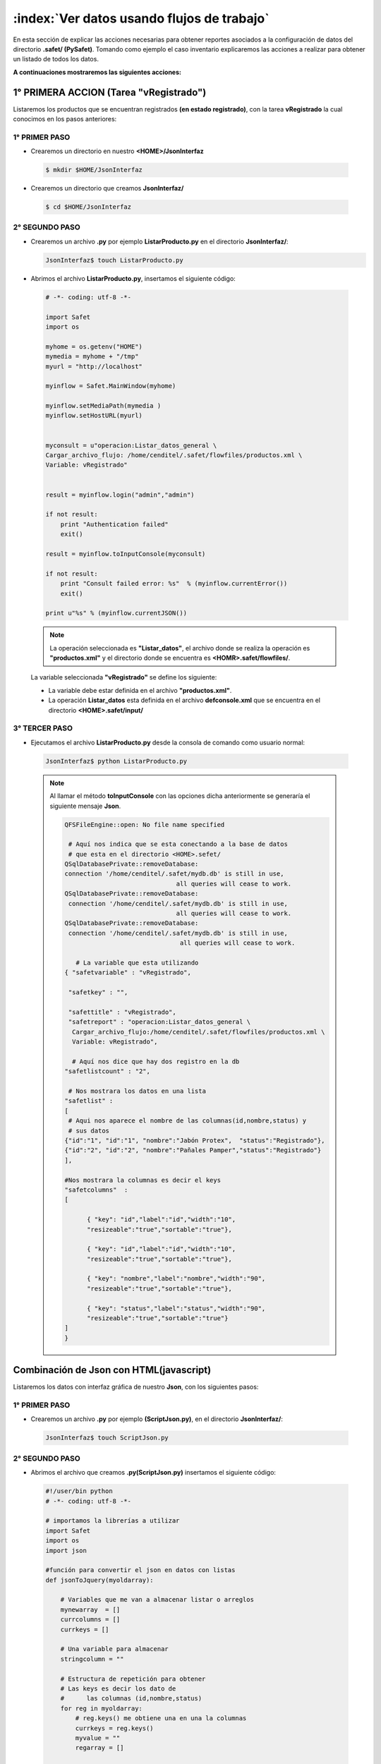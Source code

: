 ,,,,,,,,,,,,,,,,,,,,,,,,,,,,,,,,,,,,,,,,,,,,,,,,,,,,,
:index:`Ver datos usando flujos de trabajo`
,,,,,,,,,,,,,,,,,,,,,,,,,,,,,,,,,,,,,,,,,,,,,,,,,,,,,

En esta sección de explicar las acciones necesarias para obtener reportes asociados a la configuración de datos del directorio **.safet/ (PySafet)**. Tomando como ejemplo el caso inventario explicaremos las acciones a realizar para obtener un listado de todos los datos. 


**A continuaciones mostraremos las siguientes acciones:**

+++++++++++++++++++++++++++++++++++++++++
1° PRIMERA ACCION (Tarea "vRegistrado")
+++++++++++++++++++++++++++++++++++++++++


Listaremos los productos que se encuentran registrados **(en estado registrado)**, con la tarea **vRegistrado** la cual conocimos en los pasos anteriores:

.. seealso:: 

  .. code-block:: html

	<!--
	**************
	| Registrado |
	**************
	-->
	<task title="en inventario" id="Registrado">
	<port side="forward" type="split">
	<connection query="true" options="" source="final"/>
	</port>
	             <!-- nombre de las columnas(id,nombre,status),  variable(id="vRegistrado")-->
	<variable config="1" documentsource="select id,nombre,status from productos" 
	type="sql" tokenlink="" id="vRegistrado" rolfield="(select rol from productos_registro
	where productoid=productos.id and regstatus='Registrado') as rol" scope="task"
	timestampfield="(select fecha from productos_registro
	where productoid=productos.id and regstatus='Registrado') as fecha"/>
	</task>




----------------
1° PRIMER PASO
----------------

- Crearemos un directorio en nuestro **<HOME>/JsonInterfaz** 

 .. code-block:: bash

	$ mkdir $HOME/JsonInterfaz


- Crearemos un directorio  que creamos **JsonInterfaz/** 

 .. code-block:: bash

	$ cd $HOME/JsonInterfaz


-----------------
2°  SEGUNDO PASO
-----------------

- Crearemos un archivo **.py** por ejemplo **ListarProducto.py** en el directorio **JsonInterfaz/**:

  .. code-block:: bash

    JsonInterfaz$ touch ListarProducto.py

- Abrimos el archivo **ListarProducto.py**, insertamos el siguiente código:

 .. code-block:: python

     # -*- coding: utf-8 -*-

     import Safet
     import os

     myhome = os.getenv("HOME")
     mymedia = myhome + "/tmp"
     myurl = "http://localhost"

     myinflow = Safet.MainWindow(myhome)

     myinflow.setMediaPath(mymedia )
     myinflow.setHostURL(myurl) 


     myconsult = u"operacion:Listar_datos_general \
     Cargar_archivo_flujo: /home/cenditel/.safet/flowfiles/productos.xml \
     Variable: vRegistrado"


     result = myinflow.login("admin","admin") 

     if not result:
         print "Authentication failed"
         exit()

     result = myinflow.toInputConsole(myconsult)

     if not result:
         print "Consult failed error: %s"  % (myinflow.currentError())
         exit()

     print u"%s" % (myinflow.currentJSON())


 .. note:: La operación seleccionada es **"Listar_datos"**, el archivo donde se realiza la operación es **"productos.xml"** y el directorio donde se encuentra es **<HOMR>.safet/flowfiles/**.

 La variable seleccionada **"vRegistrado"** se define los siguiente:

 - La variable debe estar definida en el archivo **"productos.xml"**.
 - La operación **Listar_datos** esta definida en el archivo **defconsole.xml** que se encuentra en el directorio **<HOME>.safet/input/**


----------------
3° TERCER PASO
----------------

- Ejecutamos el archivo **ListarProducto.py** desde la consola de comando como usuario normal:

 .. code-block:: bash

    JsonInterfaz$ python ListarProducto.py

 .. note:: Al llamar el método **toInputConsole** con las opciones dicha anteriormente se generaría el siguiente mensaje **Json**.

  .. code-block:: bash

   QFSFileEngine::open: No file name specified

    # Aquí nos indica que se esta conectando a la base de datos
    # que esta en el directorio <HOME>.sefet/
   QSqlDatabasePrivate::removeDatabase: 
   connection '/home/cenditel/.safet/mydb.db' is still in use, 
                                 all queries will cease to work.
   QSqlDatabasePrivate::removeDatabase: 
    connection '/home/cenditel/.safet/mydb.db' is still in use, 
                                 all queries will cease to work.
   QSqlDatabasePrivate::removeDatabase: 
    connection '/home/cenditel/.safet/mydb.db' is still in use,
                                  all queries will cease to work.

      # La variable que esta utilizando
   { "safetvariable" : "vRegistrado",

    "safetkey" : "",

    "safettitle" : "vRegistrado",
    "safetreport" : "operacion:Listar_datos_general \
     Cargar_archivo_flujo:/home/cenditel/.safet/flowfiles/productos.xml \
     Variable: vRegistrado",

     # Aquí nos dice que hay dos registro en la db
   "safetlistcount" : "2",

    # Nos mostrara los datos en una lista
   "safetlist" : 
   [
    # Aqui nos aparece el nombre de las columnas(id,nombre,status) y 
    # sus datos 
   {"id":"1", "id":"1", "nombre":"Jabón Protex",  "status":"Registrado"},
   {"id":"2", "id":"2", "nombre":"Pañales Pamper","status":"Registrado"}
   ],

   #Nos mostrara la columnas es decir el keys
   "safetcolumns"  :
   [

	 { "key": "id","label":"id","width":"10",
	 "resizeable":"true","sortable":"true"},

	 { "key": "id","label":"id","width":"10",
	 "resizeable":"true","sortable":"true"},

	 { "key": "nombre","label":"nombre","width":"90",
	 "resizeable":"true","sortable":"true"},

	 { "key": "status","label":"status","width":"90",
	 "resizeable":"true","sortable":"true"}  
   ]
   }



+++++++++++++++++++++++++++++++++++++++++
Combinación de Json con HTML(javascript)
+++++++++++++++++++++++++++++++++++++++++

Listaremos los datos con interfaz gráfica de nuestro **Json**, con los siguientes pasos:

------------------
1° PRIMER PASO
------------------

- Crearemos un archivo **.py** por ejemplo **(ScriptJson.py)**, en el directorio **JsonInterfaz/**:

 .. code-block:: bash

	JsonInterfaz$ touch ScriptJson.py



 .. _SegundoPaso:

------------------
2° SEGUNDO PASO
------------------
- Abrimos el archivo que creamos **.py(ScriptJson.py)** insertamos el siguiente código:

 .. code-block:: python

	#!/user/bin python
	# -*- coding: utf-8 -*-

	# importamos la librerías a utilizar
	import Safet
	import os
	import json

	#función para convertir el json en datos con listas
	def jsonToJquery(myoldarray):

	    # Variables que me van a almacenar listar o arreglos
	    mynewarray  = []
	    currcolumns = []
	    currkeys = []

	    # Una variable para almacenar 
	    stringcolumn = ""

	    # Estructura de repetición para obtener 
	    # Las keys es decir los dato de 
	    #      las columnas (id,nombre,status)
	    for reg in myoldarray:
	        # reg.keys() me obtiene una en una la columnas 
	        currkeys = reg.keys()
	        myvalue = ""
	        regarray = []

	        # Estructura de repetición anidada
	        # Se obtienen los datos de la columnas 
	        #      es decir del (id,nombre,status)
	        for currkey in currkeys: 
	            # optienes el datos
	            myvalue  = reg[currkey]
	            # Insertamos el dato dentro de la lista regarray[]
	            regarray.insert(0,myvalue)

	        # Se añade la lista regarray[] es decir datos de las tablas 
	        mynewarray.append(regarray)


	    #Estructura de repetición para obtener las columnas para javascript
	    for currkey in currkeys:
	        # Optenemos las columnas que se almacenan en un diccionario
	        currcolumn = { "sTitle" : currkey }
	        # Se inserta en la lista currcolumn[] el diccionario
	        currcolumns.insert(0,currcolumn)

	    # Retornamos la función con 2 listas
	    # mynewarray[] que son los datos de la tablas o columnas
	    # currcolumns[] que es un diccionario que contienes las columnas de
	    #                                          la tablas de los datos
	    return (mynewarray,currcolumns)


	# función para escribir los datos obtenido en un archivo .js(javascript)
	def writeJsonData(data,columns,Variable,filename):

	    # u"%s" para almacenan los datos y las columnas
	    stringnewarray = u"%s" %  data
	    stringcolumns = u"%s" % columns

	    # se abre el archivo de tipo escritura
	    file = open(filename, "w")

	    # Escribimos el nombre de lista para datos y para las columnas
	    datatowrite = u"dataInventory \ 
	       = %s\n\ncolumnInventory = %s" % ( stringnewarray, stringcolumns )

	    # Se obtiene el valor de la variable
	    variablewrite = "Variable = %s" % (Variable)

	    # datatowrite.replace para que en el archivo 
	    #                  .js se me eliminar "u'"por "'"
	    datatowrite =  datatowrite.replace("u'","'")
	    variablewrite =  variablewrite.replace("u'","'")

	    # salto de linea
	    datatowrite = datatowrite + "\n"

	    # Escribimos en archivo las dos listas
	    file.write(datatowrite)
	    file.write(variablewrite)

	    # Cerramos el archivo
	    file.close()

	# Mi función principal
	def Principal():

	    # Se localiza en el directorio <HOME>
	    myhome = os.getenv("HOME")
	    mymedia = myhome + "/tmp"
	    myurl = "http://localhost"

	    # Mi constructor MainWindow
	    myinflow = Safet.MainWindow(myhome)

	    myinflow.setMediaPath(mymedia )
	    myinflow.setHostURL(myurl) 

	    # Mi consulta de vRegistrado y su operación listar datos 
	    #que se encuentra en el directorio <HOME>.safe/flowfiles/
	    myconsult = u"operacion:Listar_datos \ 
	       Cargar_archivo_flujo: %s/.safet/flowfiles/productos.xml \ 
	       Variable: vRegistrado " % (myhome)

	    # Nombre de usuario y si password
	    result = myinflow.login("admin","admin") 

	    if not result:
	        print "Authentication failed"
	        exit()

	    # Obtiene los el json de archivo toInputConsole.xml 
	    result = myinflow.toInputConsole(myconsult)

	    if not result:
	        print "Consult failed error: %s"  % (myinflow.currentError())
	        exit()

	    # Se obtiene mis datos json 
	    mystringdata = u"%s" % myinflow.currentJSON();

	    # Me carga los datos json
	    mydata = json.loads(mystringdata)

	    # Llámanos a la función con el nombre jsonToJquery() 
	    # para modificar el json
	    # Se le pasa 1 parámetro
	        # primero mydata con el nombre de la lista

	    # Se almacenan los datos en 2 variable 
	    # La cual la función esta retornando 2 resultados 
		#               el array y las columnas del json
	    (mynewarray,currcolumns) = jsonToJquery(mydata["safetlist"])

	    #Llámanos a la función que la llámanos writeJsonData()
	    #            para insertar los datos en un archivo
	    #Se le pasan 3 parámetro:
	        #primero mynewarray 
	        #Segundo currcolumns
	        #Tercero el nombre del archivo .js 
	    writeJsonData(mynewarray,currcolumns,[mydata["safetvariable"]],"dataInventory.js")

	if __name__ == "__main__":

	    # Mi función principal
	    Principal()


 .. note:: **Este Script se utiliza para poder ver los datos con la libreria jquery de manara más dinamica.**

 .. _TercerPaso:

----------------------
3° TERCER PASO
----------------------

- Ejecutamos el archivo **.py(ScriptJson.py)** desde la consola de comando como usuario normal:


 .. code-block:: bash

	JsonInterfaz$ python ScriptJson.py

 .. note:: **Nos mostrara el siguiente mensaje, significando que funciono correctamente el Script**

   .. code-block:: bash

	QFSFileEngine::open: No file name specified
	QSqlDatabasePrivate::removeDatabase: connection '/home/cenditel/
       .safet/mydb.db' is still in use, all queries will cease to work.
	QSqlDatabasePrivate::removeDatabase: connection '/home/cenditel/
       .safet/mydb.db' is still in use, all queries will cease to work.
	QSqlDatabasePrivate::removeDatabase: connection '/home/cenditel/
       .safet/mydb.db' is still in use, all queries will cease to work.


 .. note:: AL ejecutar Script **(ScriptJson.py)** se genera un archivo **javascript** llamado **dataInventory.js** que contiene las columnas de la tabla y sus datos


----------------
4° CUARTO PASO
----------------



- Crearemos un archivo **.html** por ejemplo **(InventarioJson.html)**, en el directorio **JsonInterfaz/**:

 .. code-block:: bash

	JsonInterfaz$ touch InventarioJson.html

- Abrimos el archivo que creamos **.html(InventarioJson.html)**, insertamos el siguiente código:


 .. code-block:: html

	<html>
	<head>


	  <link rel="stylesheet" type="text/css" 
	  href="http://ajax.aspnetcdn.com/ajax/
	      jquery.dataTables/1.9.4/css/jquery.dataTables.css">
	</head>

	<body>

	<!-- Aqui se crea la tabla dentro de la etiqueta <body>-->
	<table cellpadding="0" cellspacing="0" border="0" 
	      class="display" name="safettable0" id="safettable0">
	</table>

	<script src="dataInventory.js"> </script>

	<script type="text/javascript" charset="utf8" 
	 src="http://ajax.aspnetcdn.com/ajax/jQuery/jquery-1.8.2.min.js">
	</script>

	<script type="text/javascript" charset="utf8"
	 src="http://ajax.aspnetcdn.com/ajax/
	              jquery.dataTables/1.9.4/jquery.dataTables.min.js">
	</script>

	<script>

	  $(function(){
	     $("#safettable0").dataTable({
	     "aaData": dataInventory,
	     "aoColumns": columnInventory 
	     }); 
	  })
	</script>

	</body>
	</html>


 .. note:: **En este código HTML se utilizó la librería (jquery) y la librería (jquery.dataTables) de manera interna. Para ver los datos mas dinámicos utilizando (javascript y  json).**

--------------------
5° QUINTO PASO
--------------------


- Abrimos con cualquier navegador web el archivo Json.html y no mostrara de la siguiente forma: :ref:`figura40`

 .. note::

     .. _figura40:
     .. figure:: ../../_static/json.png
          :align: center
          :height: 300px
          :width: 800px

          **Figura 28: Json**

    **La siguiente** :ref:`figura40` **indica lo siguiente:**

    - Nos mostrara el nombre de las columnas.

    - Nos mostrara los datos de cada columna.

    - Nos mostrara un buscador **Search**.

    - Nos mostrara **Show** que nos indicara 
      cuantos datos quiere que se muestren en la tabla.


- Aquí esta el ejemplo, damos **Clik** a `JSON.HTML`_

.. _json.html: Json.html



-------------------
6° SEXTO PASO
-------------------

En el script de **Combinación de Json con HTML(javascript)** del :ref:`SegundoPaso` en la función principal tenemos la consulta, la cual nos sirve para consultar los datos de las más variables, es decir, de las variables **("vPedido","vDisponible","vPor_llegar","vPor_agotarse","vAgotado")**, con solo cambiarle el nombre de la variable. 

Por ejemplo habíamos colocado anteriormente la variable **"vRegistrado"**, la cambiamos por **"vDisponible"** o la que sea.

Ya cambiado la variable solo se ejecuta el **Script** como en el :ref:`TercerPaso`, la cual al ejecutarlo nos generara el archivo **.js(ScriptJson.py)** con los datos y las columnas, como lo hacia con la variable **"vRegistrado"**, igualmente vemos en el navegador con el mismo código **HTML** del archivo **(InventarioJson.html)**, que nos muestra el contenido con el mismo formato de la librerías **(jquery y jquery.dataTables)**.


.. seealso::

 .. note:: **Si vamos a utilizar la variable "vPedido" tómese en cuenta lo siguiente:**

#. La varible **"vPedio"** necesita saber la **cantidad** de pedidos, para poder mostrar los datos.

#. Abrimos el archivo **.xml(productos.xml)** de directorio **<HOME>.safet/flowfiles/**:

    .. note:: 

	Vemos el código y tenemos los atributos **(id,nombre,status)**: 

	.. code-block:: html

	 <!--
	 **********
	 | Pedido |
	 **********
	 -->
	 <task title="" id="Pedido" textualinfo="">
	 <port pattern="none" side="forward" type="split">
	 <connection query="true" options="" source="final"/>
	 </port>

	                       <!-- atributos (id,nombre,status) -->
	 <variable config="1" documentsource="select id,nombre,status from productos" 
	 type="sql" tokenlink=""
	 id="vPedido" rolfield="(select rol from&#xa;productos_registro
	 where productoid=productos.id and regstatus='Pedido') as rol" scope="task"
	 timestampfield="(select fecha from productos_registro
	 where productoid=productos.id and regstatus='Pedido') as fecha"/>
	 </task>

#. Se le decimos que nos muestre el atributo **cantidad** de la siguiente manera:

	 .. seealso::
	  .. code-block:: html

	   <!--
	   **********
	   | Pedido |
	   **********
	   -->
	   <task title="" id="Pedido" textualinfo="">
		<port pattern="none" side="forward" type="split">
		<connection query="true" options="" source="final"/>
	   </port>

		                           <!-- atributos (id,nombre,cantidad,status) -->
		<variable config="1" documentsource="select id,nombre,cantidad,status from productos" 
		type="sql" tokenlink=""
		id="vPedido" rolfield="(select rol from&#xa;productos_registro
		where productoid=productos.id and regstatus='Pedido') as rol" scope="task"
		timestampfield="(select fecha from productos_registro
		where productoid=productos.id and regstatus='Pedido') as fecha"/>
	   </task>

#. Listo ya podemos utilizar la variable **"vPedido"** para consultar, por ejemplo cuantos productos se han pedido. Claro colocanod la varible **vPedido** y luego ejecutando el Script del :ref:`SegundoPaso`, como en la :ref:`figura43`


 .. note::

     .. _figura43:
     .. figure:: ../../_static/json1.png
          :align: center
          :height: 300px
          :width: 800px

          **Figura 29: Json**

    **La siguiente** :ref:`figura43` **indica lo siguiente:**

    - Nos mostrara el nombre de las columnas, más el atributo **cantidad**.

    - Nos mostrara los datos de cada columna.

    - Nos mostrara un buscador **Search**.

    - Nos mostrara **Show** que nos indicara 
      cuantos datos quiere que se muestren en la tabla.


- Aquí esta el ejemplo, damos **Clik** a `JSON.(HTML)`_

.. _json.(html): json1.html


